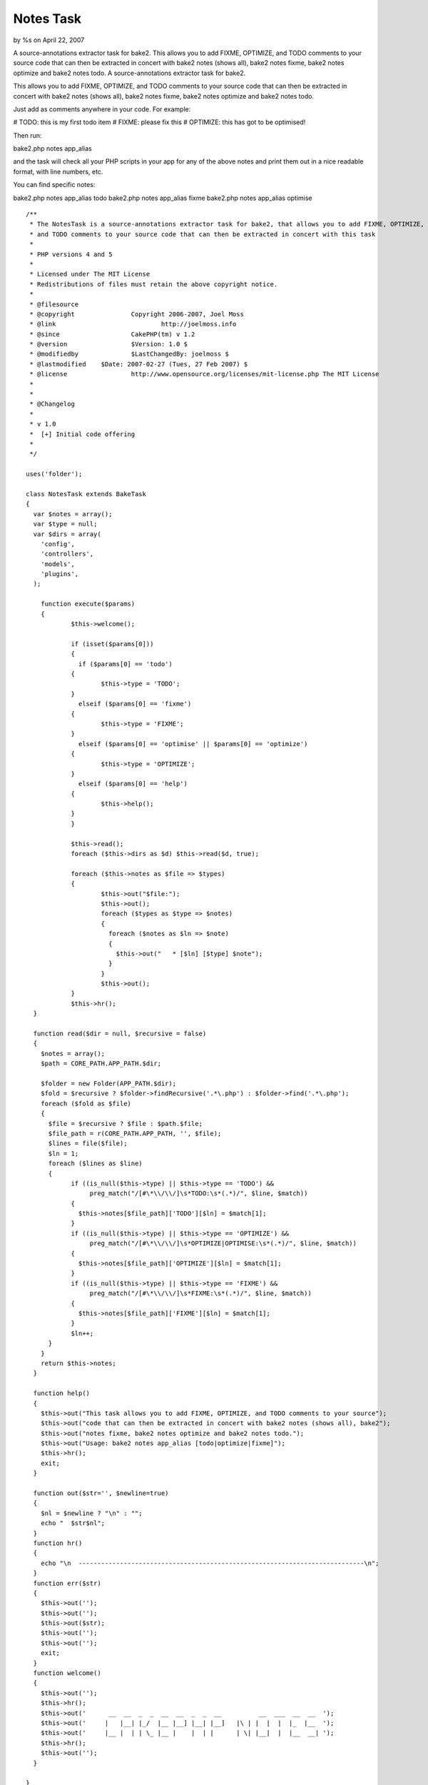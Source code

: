 Notes Task
==========

by %s on April 22, 2007

A source-annotations extractor task for bake2. This allows you to add
FIXME, OPTIMIZE, and TODO comments to your source code that can then
be extracted in concert with bake2 notes (shows all), bake2 notes
fixme, bake2 notes optimize and bake2 notes todo.
A source-annotations extractor task for bake2.

This allows you to add FIXME, OPTIMIZE, and TODO comments to your
source code that can then be extracted in concert with bake2 notes
(shows all), bake2 notes fixme, bake2 notes optimize and bake2 notes
todo.

Just add as comments anywhere in your code. For example:

# TODO: this is my first todo item
# FIXME: please fix this
# OPTIMIZE: this has got to be optimised!

Then run:

bake2.php notes app_alias

and the task will check all your PHP scripts in your app for any of
the above notes and print them out in a nice readable format, with
line numbers, etc.

You can find specific notes:

bake2.php notes app_alias todo
bake2.php notes app_alias fixme
bake2.php notes app_alias optimise

::

    
    /**
     * The NotesTask is a source-annotations extractor task for bake2, that allows you to add FIXME, OPTIMIZE,
     * and TODO comments to your source code that can then be extracted in concert with this task
     *
     * PHP versions 4 and 5
     *
     * Licensed under The MIT License
     * Redistributions of files must retain the above copyright notice.
     *
     * @filesource
     * @copyright		Copyright 2006-2007, Joel Moss
     * @link				http://joelmoss.info
     * @since			CakePHP(tm) v 1.2
     * @version			$Version: 1.0 $
     * @modifiedby		$LastChangedBy: joelmoss $
     * @lastmodified	$Date: 2007-02-27 (Tues, 27 Feb 2007) $
     * @license			http://www.opensource.org/licenses/mit-license.php The MIT License
     * 
     * 
     * @Changelog
     * 
     * v 1.0
     *  [+] Initial code offering
     *  
     */
    
    uses('folder');
    
    class NotesTask extends BakeTask
    {
      var $notes = array();
      var $type = null;
      var $dirs = array(
        'config',
        'controllers',
        'models',
        'plugins',
      );
      
    	function execute($params)
    	{
    		$this->welcome();
    		
    		if (isset($params[0]))
    		{
    		  if ($params[0] == 'todo')
      		{
      			$this->type = 'TODO';
      		}
    		  elseif ($params[0] == 'fixme')
      		{
      			$this->type = 'FIXME';
      		}
    		  elseif ($params[0] == 'optimise' || $params[0] == 'optimize')
      		{
      			$this->type = 'OPTIMIZE';
      		}
    		  elseif ($params[0] == 'help')
      		{
      			$this->help();
      		}
    		}
    
    		$this->read();
    		foreach ($this->dirs as $d) $this->read($d, true);
    		
    		foreach ($this->notes as $file => $types)
    		{
    			$this->out("$file:");
    			$this->out();
    			foreach ($types as $type => $notes)
    			{
    			  foreach ($notes as $ln => $note)
    			  {
    			    $this->out("   * [$ln] [$type] $note");
    			  }
    			}
    			$this->out();
    		}
    		$this->hr();
      }
        
      function read($dir = null, $recursive = false)
      {
        $notes = array();
        $path = CORE_PATH.APP_PATH.$dir;
    		
        $folder = new Folder(APP_PATH.$dir);
        $fold = $recursive ? $folder->findRecursive('.*\.php') : $folder->find('.*\.php');
        foreach ($fold as $file)
        {
          $file = $recursive ? $file : $path.$file;
          $file_path = r(CORE_PATH.APP_PATH, '', $file);
          $lines = file($file);
          $ln = 1;
          foreach ($lines as $line)
          {
          	if ((is_null($this->type) || $this->type == 'TODO') &&
          	     preg_match("/[#\*\\/\\/]\s*TODO:\s*(.*)/", $line, $match))
          	{
          	  $this->notes[$file_path]['TODO'][$ln] = $match[1];
          	}
          	if ((is_null($this->type) || $this->type == 'OPTIMIZE') &&
          	     preg_match("/[#\*\\/\\/]\s*OPTIMIZE|OPTIMISE:\s*(.*)/", $line, $match))
          	{
          	  $this->notes[$file_path]['OPTIMIZE'][$ln] = $match[1];
          	}
          	if ((is_null($this->type) || $this->type == 'FIXME') &&
          	     preg_match("/[#\*\\/\\/]\s*FIXME:\s*(.*)/", $line, $match))
          	{
          	  $this->notes[$file_path]['FIXME'][$ln] = $match[1];
          	}
          	$ln++;
          }
        }
        return $this->notes;
      }
      
      function help()
      {
        $this->out("This task allows you to add FIXME, OPTIMIZE, and TODO comments to your source");
        $this->out("code that can then be extracted in concert with bake2 notes (shows all), bake2");
        $this->out("notes fixme, bake2 notes optimize and bake2 notes todo.");
        $this->out("Usage: bake2 notes app_alias [todo|optimize|fixme]");
        $this->hr();
        exit;
      }
      
      function out($str='', $newline=true)
      {
        $nl = $newline ? "\n" : "";
        echo "  $str$nl";
      }
      function hr()
      {
        echo "\n  ----------------------------------------------------------------------------\n";
      }
      function err($str)
      {
        $this->out('');
        $this->out('');
        $this->out($str);
        $this->out('');
        $this->out('');
        exit;
      }
      function welcome()
      {
        $this->out('');
        $this->hr();
        $this->out('      __  __  _  _  __  __  _  _  __          __  ___  __  __  ');
        $this->out('     |   |__| |_/  |__ |__] |__| |__]   |\ | |  |  |  |_  |__  ');
        $this->out('     |__ |  | | \_ |__ |    |  | |      | \| |__|  |  |__  __| ');
        $this->hr();
        $this->out('');
      }
      
    }


.. meta::
    :title: Notes Task
    :description: CakePHP Article related to task,notes,annotation,bake2,Components
    :keywords: task,notes,annotation,bake2,Components
    :copyright: Copyright 2007 
    :category: components


